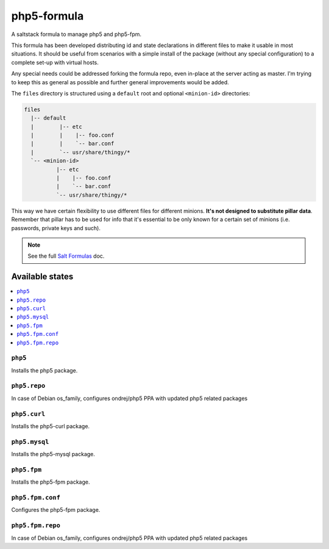 ============
php5-formula
============

A saltstack formula to manage php5 and php5-fpm.

This formula has been developed distributing id and state declarations in
different files to make it usable in most situations. It should be useful from
scenarios with a simple install of the package (without any special
configuration) to a complete set-up with virtual hosts.

Any special needs could be addressed forking the formula repo, even in-place at
the server acting as master. I'm trying to keep this as general as possible and
further general improvements would be added.

The ``files`` directory is structured using a ``default`` root and
optional ``<minion-id>`` directories:

.. code:: asciidoc

    files
      |-- default
      |        |-- etc
      |        |    |-- foo.conf
      |        |    `-- bar.conf
      |        `-- usr/share/thingy/*
      `-- <minion-id>
              |-- etc
              |    |-- foo.conf
              |    `-- bar.conf
              `-- usr/share/thingy/*

This way we have certain flexibility to use different files for different
minions. **It's not designed to substitute pillar data**. Remember that
pillar has to be used for info that it's essential to be only known for a
certain set of minions (i.e. passwords, private keys and such).

.. note::

    See the full `Salt Formulas
    <http://docs.saltstack.com/en/latest/topics/development/conventions/formulas.html>`_ doc.

Available states
================

.. contents::
    :local:

``php5``
------------

Installs the php5 package.

``php5.repo``
------------

In case of Debian os_family, configures ondrej/php5 PPA with updated php5
related packages

``php5.curl``
------------

Installs the php5-curl package.

``php5.mysql``
------------

Installs the php5-mysql package.

``php5.fpm``
------------

Installs the php5-fpm package.

``php5.fpm.conf``
------------

Configures the php5-fpm package.

``php5.fpm.repo``
------------

In case of Debian os_family, configures ondrej/php5 PPA with updated php5
related packages
